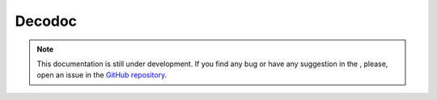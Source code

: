 Decodoc
-------

.. note::
    This documentation is still under development. If you find any bug or have any suggestion in the , please, open an issue in the `GitHub repository <https://github.com/baobabsoluciones/mango>`_.
